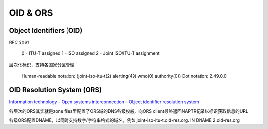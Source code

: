 OID & ORS
############################

Object Identifiers (OID)
==========================================================

RFC 3061

    0 - ITU-T assigned
    1 - ISO assigned
    2 - Joint ISO/ITU-T assignment

层次化标识，支持各国家分区管理

    Human-readable notation: {joint-iso-itu-t(2) alerting(49) wmo(0) authority(0)}
    Dot notation: 2.49.0.0

OID Resolution System (ORS)
==========================================================

`Information technology – Open systems interconnection – Object identifier resolution system <https://www.itu.int/rec/T-REC-X.672-201008-I/en>`_

各层次的ORS其实就是zone files里配置了ORS域的DNS各级权威，向ORS client最终返回NAPTR记录以标识获取信息的URL

各级ORS配置DNAME，以同时支持数字/字符串格式的域名，例如 joint-iso-itu-t.oid-res.org. IN DNAME 2.oid-res.org




